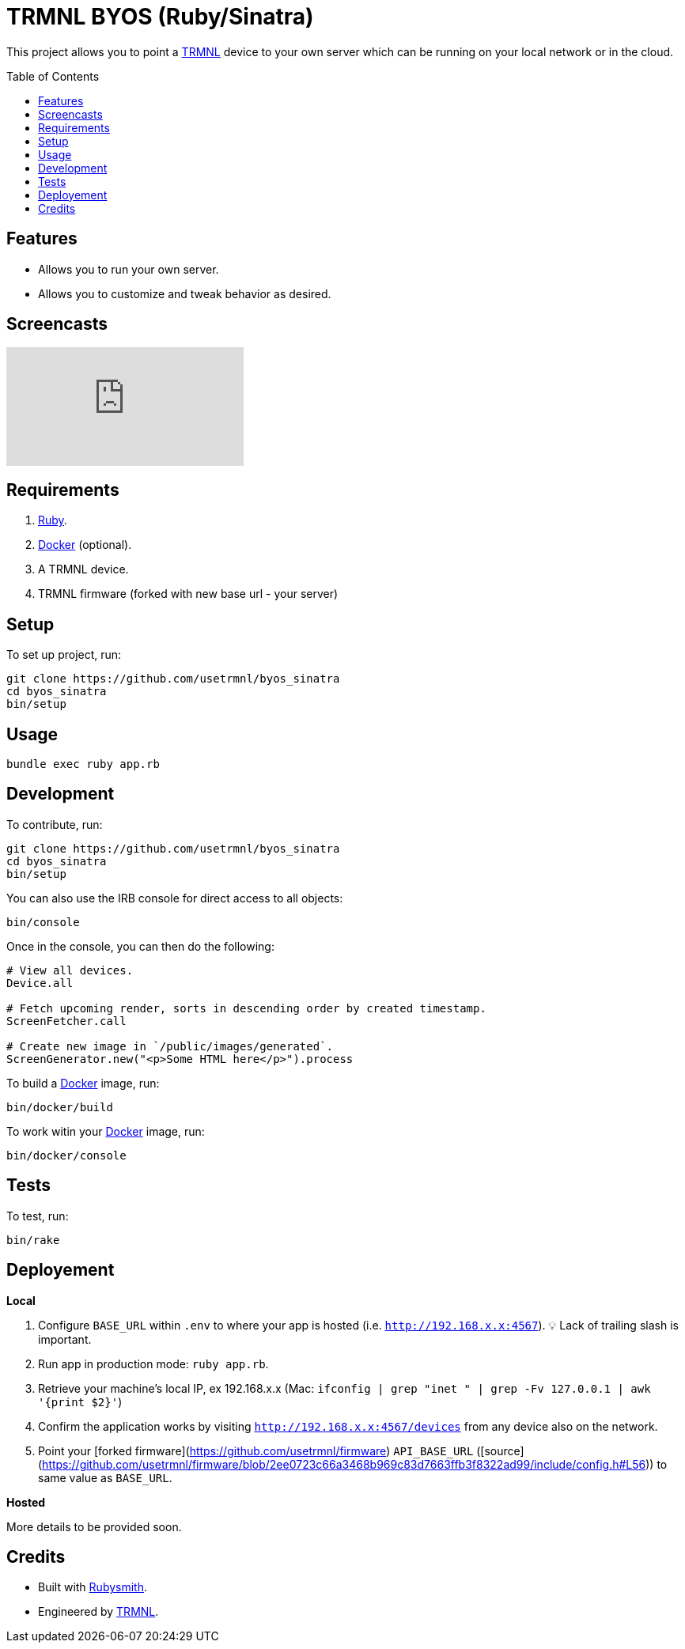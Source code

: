 :toc: macro
:toclevels: 5
:figure-caption!:

:docker_link: link:https://www.docker.com[Docker]
:trmnl_link: link:https://usetrmnl.com[TRMNL]

= TRMNL BYOS (Ruby/Sinatra)

This project allows you to point a {trmnl_link} device to your own server which can be running on your local network or in the cloud.

toc::[]

== Features

* Allows you to run your own server.
* Allows you to customize and tweak behavior as desired.

== Screencasts

video::3xehPW-PCOM[youtube,role=video]

== Requirements

. link:https://www.ruby-lang.org[Ruby].
. {docker_link} (optional).
. A TRMNL device.
. TRMNL firmware (forked with new base url - your server)

== Setup

To set up project, run:

[source,bash]
----
git clone https://github.com/usetrmnl/byos_sinatra
cd byos_sinatra
bin/setup
----

== Usage

[source,bash]
----
bundle exec ruby app.rb
----

== Development

To contribute, run:

[source,bash]
----
git clone https://github.com/usetrmnl/byos_sinatra
cd byos_sinatra
bin/setup
----

You can also use the IRB console for direct access to all objects:

[source,bash]
----
bin/console
----

Once in the console, you can then do the following:

[source,ruby]
----
# View all devices.
Device.all

# Fetch upcoming render, sorts in descending order by created timestamp.
ScreenFetcher.call

# Create new image in `/public/images/generated`.
ScreenGenerator.new("<p>Some HTML here</p>").process
----

To build a {docker_link} image, run:

[source,bash]
----
bin/docker/build
----

To work witin your {docker_link} image, run:

[source,bash]
----
bin/docker/console
----

== Tests

To test, run:

[source,bash]
----
bin/rake
----

== Deployement

*Local*

. Configure `BASE_URL` within `.env` to where your app is hosted (i.e. `http://192.168.x.x:4567`). 💡 Lack of trailing slash is important.
. Run app in production mode: `ruby app.rb`.
. Retrieve your machine's local IP, ex 192.168.x.x (Mac: `ifconfig | grep "inet " | grep -Fv 127.0.0.1 | awk '{print $2}'`)
. Confirm the application works by visiting `http://192.168.x.x:4567/devices` from any device also on the network.
. Point your [forked firmware](https://github.com/usetrmnl/firmware) `API_BASE_URL` ([source](https://github.com/usetrmnl/firmware/blob/2ee0723c66a3468b969c83d7663ffb3f8322ad99/include/config.h#L56)) to same value as `BASE_URL`.

*Hosted*

More details to be provided soon.

== Credits

* Built with link:https://alchemists.io/projects/rubysmith[Rubysmith].
* Engineered by {trmnl_link}.

